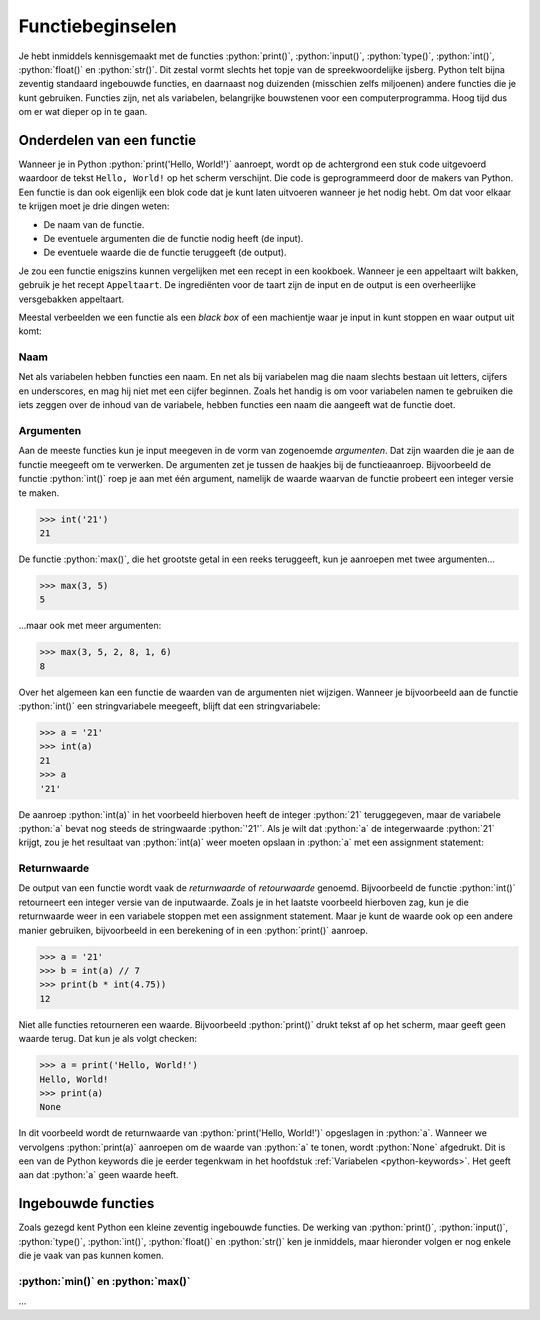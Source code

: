 .. role:: python(code)
    :language: python

.. |br| raw:: html

   <br/>

Functiebeginselen
=======================

Je hebt inmiddels kennisgemaakt met de functies :python:`print()`, :python:`input()`, :python:`type()`, :python:`int()`, :python:`float()` en :python:`str()`. Dit zestal vormt slechts het topje van de spreekwoordelijke ijsberg. Python telt bijna zeventig standaard ingebouwde functies, en daarnaast nog duizenden (misschien zelfs miljoenen) andere functies die je kunt gebruiken. Functies zijn, net als variabelen, belangrijke bouwstenen voor een computerprogramma. Hoog tijd dus om er wat dieper op in te gaan.      

.. dropdown:: Wat leer je in dit hoofdstuk
    :open:
    :color: primary
    :icon: book

    * ...

Onderdelen van een functie
----------------------------

Wanneer je in Python :python:`print('Hello, World!')` aanroept, wordt op de achtergrond een stuk code uitgevoerd waardoor de tekst ``Hello, World!`` op het scherm verschijnt. Die code is geprogrammeerd door de makers van Python. Een functie is dan ook eigenlijk een blok code dat je kunt laten uitvoeren wanneer je het nodig hebt. Om dat voor elkaar te krijgen moet je drie dingen weten:

* De naam van de functie.
* De eventuele argumenten die de functie nodig heeft (de input).
* De eventuele waarde die de functie teruggeeft (de output).

Je zou een functie enigszins kunnen vergelijken met een recept in een kookboek. Wanneer je een appeltaart wilt bakken, gebruik je het recept ``Appeltaart``. De ingrediënten voor de taart zijn de input en de output is een overheerlijke versgebakken appeltaart.

.. card::

    .. list-table::
        :header-rows: 1
        :align: center
        :stub-columns: 1

        * - 
          - Functie
          - Recept
        * - Naam
          - :python:`str()` 
          - ``Appeltaart``
        * - Input
          - een waarde, bijvoorbeeld :python:`42` 
          - ingrediënten
        * - Output
          - de :python:`string` versie van de waarde: :python:`'42'` 
          - een taart

Meestal verbeelden we een functie als een *black box* of een machientje waar je input in kunt stoppen en waar output uit komt:

.. figure:: images/function_black_box_transparent.png
    :width: 500

Naam
^^^^^^

Net als variabelen hebben functies een naam. En net als bij variabelen mag die naam slechts bestaan uit letters, cijfers en underscores, en mag hij niet met een cijfer beginnen. Zoals het handig is om voor variabelen namen te gebruiken die iets zeggen over de inhoud van de variabele, hebben functies een naam die aangeeft wat de functie doet.

Argumenten
^^^^^^^^^^^^

Aan de meeste functies kun je input meegeven in de vorm van zogenoemde *argumenten*. Dat zijn waarden die je aan de functie meegeeft om te verwerken. De argumenten zet je tussen de haakjes bij de functieaanroep. Bijvoorbeeld de functie :python:`int()` roep je aan met één argument, namelijk de waarde waarvan de functie probeert een integer versie te maken. 

.. code-block:: python

  >>> int('21')
  21

De functie :python:`max()`, die het grootste getal in een reeks teruggeeft, kun je aanroepen met twee argumenten...

.. code-block:: python

  >>> max(3, 5)
  5

...maar ook met meer argumenten:

.. code-block:: python

  >>> max(3, 5, 2, 8, 1, 6)
  8

Over het algemeen kan een functie de waarden van de argumenten niet wijzigen. Wanneer je bijvoorbeeld aan de functie :python:`int()` een stringvariabele meegeeft, blijft dat een stringvariabele:

.. code-block:: python

  >>> a = '21'
  >>> int(a)
  21
  >>> a
  '21'

De aanroep :python:`int(a)` in het voorbeeld hierboven heeft de integer :python:`21` teruggegeven, maar de variabele :python:`a` bevat nog steeds de stringwaarde :python:`'21'`. Als je wilt dat :python:`a` de integerwaarde :python:`21` krijgt, zou je het resultaat van :python:`int(a)` weer moeten opslaan in :python:`a` met een assignment statement:

.. code-block:: python
  :emphasize-lines: 2

  >>> a = '21'
  >>> a = int(a)
  >>> a
  21

Returnwaarde
^^^^^^^^^^^^^^^^

De output van een functie wordt vaak de *returnwaarde* of *retourwaarde* genoemd. Bijvoorbeeld de functie :python:`int()` retourneert een integer versie van de inputwaarde. Zoals je in het laatste voorbeeld hierboven zag, kun je die returnwaarde weer in een variabele stoppen met een assignment statement. Maar je kunt de waarde ook op een andere manier gebruiken, bijvoorbeeld in een berekening of in een :python:`print()` aanroep.

.. code-block:: python
  
  >>> a = '21'
  >>> b = int(a) // 7
  >>> print(b * int(4.75))
  12

Niet alle functies retourneren een waarde. Bijvoorbeeld :python:`print()` drukt tekst af op het scherm, maar geeft geen waarde terug. Dat kun je als volgt checken:

.. code-block:: python
  
  >>> a = print('Hello, World!')
  Hello, World!
  >>> print(a)
  None

In dit voorbeeld wordt de returnwaarde van :python:`print('Hello, World!')` opgeslagen in :python:`a`. Wanneer we vervolgens :python:`print(a)` aanroepen om de waarde van :python:`a` te tonen, wordt :python:`None` afgedrukt. Dit is een van de Python keywords die je eerder tegenkwam in het hoofdstuk :ref:`Variabelen <python-keywords>`. Het geeft aan dat :python:`a` geen waarde heeft. 

Ingebouwde functies
---------------------

Zoals gezegd kent Python een kleine zeventig ingebouwde functies. De werking van :python:`print()`, :python:`input()`, :python:`type()`, :python:`int()`, :python:`float()` en :python:`str()` ken je inmiddels, maar hieronder volgen er nog enkele die je vaak van pas kunnen komen.

:python:`min()` en :python:`max()`
^^^^^^^^^^^^^^^^^^^^^^^^^^^^^^^^^^^^

...